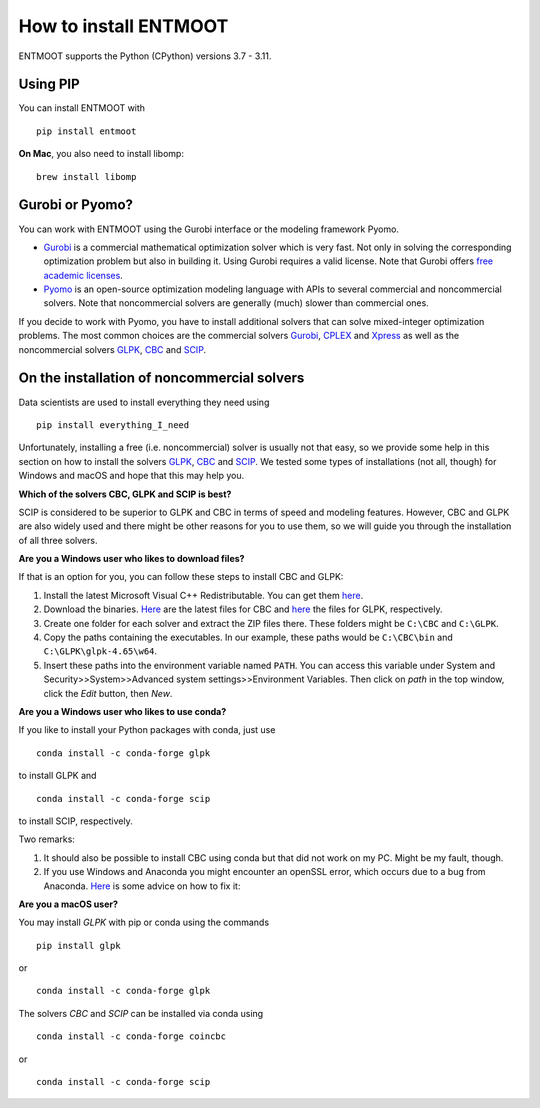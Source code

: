 How to install ENTMOOT
======================
ENTMOOT supports the Python (CPython) versions 3.7 - 3.11.

Using PIP
-------------

You can install ENTMOOT with

::

   pip install entmoot

**On Mac**, you also need to install libomp:

::

    brew install libomp

Gurobi or Pyomo?
-----------------
You can work with ENTMOOT using the Gurobi interface or the modeling framework Pyomo.

* `Gurobi <https://www.gurobi.com/>`__ is a commercial mathematical optimization solver which is very fast. Not only
  in solving the corresponding optimization problem but also in building it. Using Gurobi requires a valid license. Note
  that Gurobi offers `free academic licenses <https://www.gurobi.com/academia/academic-program-and-licenses/>`__.
* `Pyomo <http://www.pyomo.org/>`__ is an open-source optimization modeling language with APIs to several commercial and
  noncommercial solvers. Note that noncommercial solvers are generally (much) slower than commercial ones.

If you decide to work with Pyomo, you have to install additional solvers that can solve mixed-integer optimization
problems. The most common choices are the commercial solvers `Gurobi <https://www.gurobi.com/>`__,
`CPLEX <https://www.ibm.com/de-de/analytics/cplex-optimizer>`__ and
`Xpress <https://www.fico.com/en/products/fico-xpress-optimization>`__ as well as the noncommercial solvers
`GLPK <https://www.gnu.org/software/glpk/>`__,
`CBC <https://github.com/coin-or/Cbc/>`__  and `SCIP <https://www.scipopt.org
/>`__.

On the installation of noncommercial solvers
---------------------------------------------
Data scientists are used to install everything they need using

::

   pip install everything_I_need

Unfortunately, installing a free (i.e. noncommercial) solver is usually not that easy, so we provide some help in this
section on how to install the solvers `GLPK <https://www.gnu.org/software/glpk/>`__,
`CBC <https://github.com/coin-or/Cbc/>`__  and `SCIP <https://www.scipopt.org
/>`__. We tested some types of installations (not all, though) for Windows and macOS and hope that this may help you.

**Which of the solvers CBC, GLPK and SCIP is best?**

SCIP is considered to be superior to GLPK and CBC in terms of speed and modeling features. However, CBC and GLPK are
also widely used and there might be other reasons for you to use them, so we will guide you through the installation
of all three solvers.

**Are you a Windows user who likes to download files?**

If that is an option for you, you can follow these steps to install CBC and GLPK:

1. Install the latest Microsoft Visual C++ Redistributable. You can get them
   `here <https://learn.microsoft.com/en-us/cpp/windows/latest-supported-vc-redist?view=msvc-170>`_.
2. Download the binaries. `Here <https://github.com/coin-or/Cbc/releases>`__ are the latest files for CBC and
   `here <https://sourceforge.net/projects/winglpk/>`__ the files for GLPK, respectively.
3. Create one folder for each solver and extract the ZIP files there. These folders might be ``C:\CBC`` and ``C:\GLPK``.
4. Copy the paths containing the executables. In our example, these paths would be ``C:\CBC\bin`` and ``C:\GLPK\glpk-4.65\w64``.
5. Insert these paths into the environment variable named ``PATH``. You can access this variable under System and
   Security>>System>>Advanced system settings>>Environment Variables. Then click on `path` in the top window, click the
   `Edit` button, then `New`.

**Are you a Windows user who likes to use conda?**

If you like to install your Python packages with conda, just use

::

   conda install -c conda-forge glpk

to install GLPK and

::

    conda install -c conda-forge scip

to install SCIP, respectively.

Two remarks:

1. It should also be possible to install CBC using conda but that did not work on my PC. Might be my fault, though.
2. If you use Windows and Anaconda you might encounter an openSSL error, which occurs due to a bug from Anaconda.
   `Here <https://community.anaconda.cloud/t/getting-openssl-working/51512/>`__ is some advice on how to fix it:

**Are you a macOS user?**

You may install *GLPK* with pip or conda using the commands

::

    pip install glpk

or

::

   conda install -c conda-forge glpk

The solvers *CBC* and *SCIP* can be installed via conda using

::

    conda install -c conda-forge coincbc

or

::

    conda install -c conda-forge scip